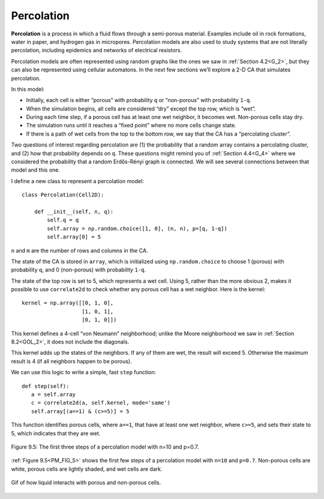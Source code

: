 .. _PM_4:

Percolation
-----------
**Percolation** is a process in which a fluid flows through a semi-porous material. Examples include oil in rock formations, water in paper, and hydrogen gas in micropores. Percolation models are also used to study systems that are not literally percolation, including epidemics and networks of electrical resistors.

Percolation models are often represented using random graphs like the ones we saw in :ref:`Section 4.2<G_2>`, but they can also be represented using cellular automatons. In the next few sections we’ll explore a 2-D CA that simulates percolation.

In this model:

- Initially, each cell is either “porous” with probability ``q`` or “non-porous” with probability ``1-q``.
- When the simulation begins, all cells are considered “dry” except the top row, which is “wet”.
- During each time step, if a porous cell has at least one wet neighbor, it becomes wet. Non-porous cells stay dry.
- The simulation runs until it reaches a “fixed point” where no more cells change state.
- If there is a path of wet cells from the top to the bottom row, we say that the CA has a “percolating cluster”.

Two questions of interest regarding percolation are (1) the probability that a random array contains a percolating cluster, and (2) how that probability depends on ``q``. These questions might remind you of :ref:`Section 4.4<G_4>` where we considered the probability that a random Erdős-Rényi graph is connected. We will see several connections between that model and this one.

.. fillintheblank:: q_8.4.4
   :casei:

   |blank| is the probability that a cell is porus initially

   - :q: Correct!
     :1-q: Nice Try, but this represents something else.
     :x: Incorrect, please try again. 


I define a new class to represent a percolation model:

::

    class Percolation(Cell2D):

        def __init__(self, n, q):
            self.q = q
            self.array = np.random.choice([1, 0], (n, n), p=[q, 1-q])
            self.array[0] = 5

``n`` and ``m`` are the number of rows and columns in the CA.

The state of the CA is stored in ``array``, which is initialized using ``np.random.choice`` to choose 1 (porous) with probability q, and 0 (non-porous) with probability ``1-q``.

The state of the top row is set to 5, which represents a wet cell. Using 5, rather than the more obvious 2, makes it possible to use ``correlate2d`` to check whether any porous cell has a wet neighbor. Here is the kernel:

::

    kernel = np.array([[0, 1, 0],
                       [1, 0, 1],
                       [0, 1, 0]])

This kernel defines a 4-cell “von Neumann” neighborhood; unlike the Moore neighborhood we saw in :ref:`Section 8.2<GOL_2>`, it does not include the diagonals.

This kernel adds up the states of the neighbors. If any of them are wet, the result will exceed 5. Otherwise the maximum result is 4 (if all neighbors happen to be porous).

We can use this logic to write a simple, fast ``step`` function:

.. _PM_FIG_5:

::

     def step(self):
        a = self.array
        c = correlate2d(a, self.kernel, mode='same')
        self.array[(a==1) & (c>=5)] = 5

This function identifies porous cells, where ``a==1``, that have at least one wet neighbor, where ``c>=5``, and sets their state to 5, which indicates that they are wet.

.. figure:: Figures/figure_8.5.png
    :align: center
    :alt: "Figure 9.1: Sand pile model initial state (left), after 200 steps (middle), and 400 steps (right)."

    Figure 9.5: The first three steps of a percolation model with n=10 and p=0.7.

:ref:`Figure 9.5<PM_FIG_5>` shows the first few steps of a percolation model with ``n=10`` and ``p=0.7``. Non-porous cells are white, porous cells are lightly shaded, and wet cells are dark.

.. figure:: Figures/Percolation.gif
   :align: center
   :alt: "Gif of how liquid interacts with porous and non-porous cells."

   Gif of how liquid interacts with porous and non-porous cells.


.. mchoice:: q_8.4.2
   :answer_a: The way it moves can be in any direction 
   :answer_b: It can move up and down but not diagonal
   :answer_c: It can move diagonal.
   :answer_d: It can only move into non-porous cells.
   :correct: b
   :feedback_a: There are limitations to their movement please look again. 
   :feedback_b: Correct.
   :feedback_c: Sorry try again, this is not the limitation set on the movement
   :feedback_d: Incorrect. Please refer back to section.

   How does the different type of “neighborhood” affect the movement path of the “wet” cells?
    

.. mchoice:: q_8.4.5
   :answer_a: True
   :answer_b: False
   :correct: b
   :feedback_a: Incorrect.
   :feedback_b: Correct. Only the porous cell becomes wet, the non-porous cell stays dry.

   If a porous cell and a non-porous cell has at least one wet neighbor they both become wet.


   

